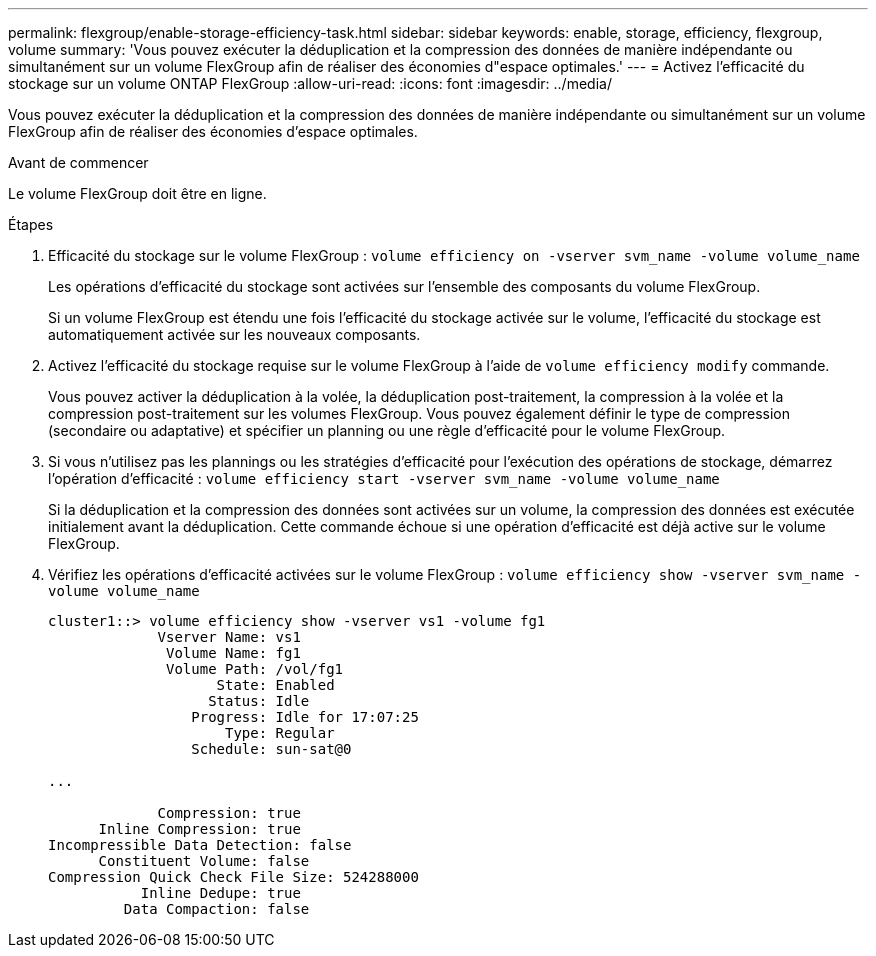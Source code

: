 ---
permalink: flexgroup/enable-storage-efficiency-task.html 
sidebar: sidebar 
keywords: enable, storage, efficiency, flexgroup, volume 
summary: 'Vous pouvez exécuter la déduplication et la compression des données de manière indépendante ou simultanément sur un volume FlexGroup afin de réaliser des économies d"espace optimales.' 
---
= Activez l'efficacité du stockage sur un volume ONTAP FlexGroup
:allow-uri-read: 
:icons: font
:imagesdir: ../media/


[role="lead"]
Vous pouvez exécuter la déduplication et la compression des données de manière indépendante ou simultanément sur un volume FlexGroup afin de réaliser des économies d'espace optimales.

.Avant de commencer
Le volume FlexGroup doit être en ligne.

.Étapes
. Efficacité du stockage sur le volume FlexGroup : `volume efficiency on -vserver svm_name -volume volume_name`
+
Les opérations d'efficacité du stockage sont activées sur l'ensemble des composants du volume FlexGroup.

+
Si un volume FlexGroup est étendu une fois l'efficacité du stockage activée sur le volume, l'efficacité du stockage est automatiquement activée sur les nouveaux composants.

. Activez l'efficacité du stockage requise sur le volume FlexGroup à l'aide de `volume efficiency modify` commande.
+
Vous pouvez activer la déduplication à la volée, la déduplication post-traitement, la compression à la volée et la compression post-traitement sur les volumes FlexGroup. Vous pouvez également définir le type de compression (secondaire ou adaptative) et spécifier un planning ou une règle d'efficacité pour le volume FlexGroup.

. Si vous n'utilisez pas les plannings ou les stratégies d'efficacité pour l'exécution des opérations de stockage, démarrez l'opération d'efficacité : `volume efficiency start -vserver svm_name -volume volume_name`
+
Si la déduplication et la compression des données sont activées sur un volume, la compression des données est exécutée initialement avant la déduplication. Cette commande échoue si une opération d'efficacité est déjà active sur le volume FlexGroup.

. Vérifiez les opérations d'efficacité activées sur le volume FlexGroup : `volume efficiency show -vserver svm_name -volume volume_name`
+
[listing]
----
cluster1::> volume efficiency show -vserver vs1 -volume fg1
             Vserver Name: vs1
              Volume Name: fg1
              Volume Path: /vol/fg1
                    State: Enabled
                   Status: Idle
                 Progress: Idle for 17:07:25
                     Type: Regular
                 Schedule: sun-sat@0

...

             Compression: true
      Inline Compression: true
Incompressible Data Detection: false
      Constituent Volume: false
Compression Quick Check File Size: 524288000
           Inline Dedupe: true
         Data Compaction: false
----

